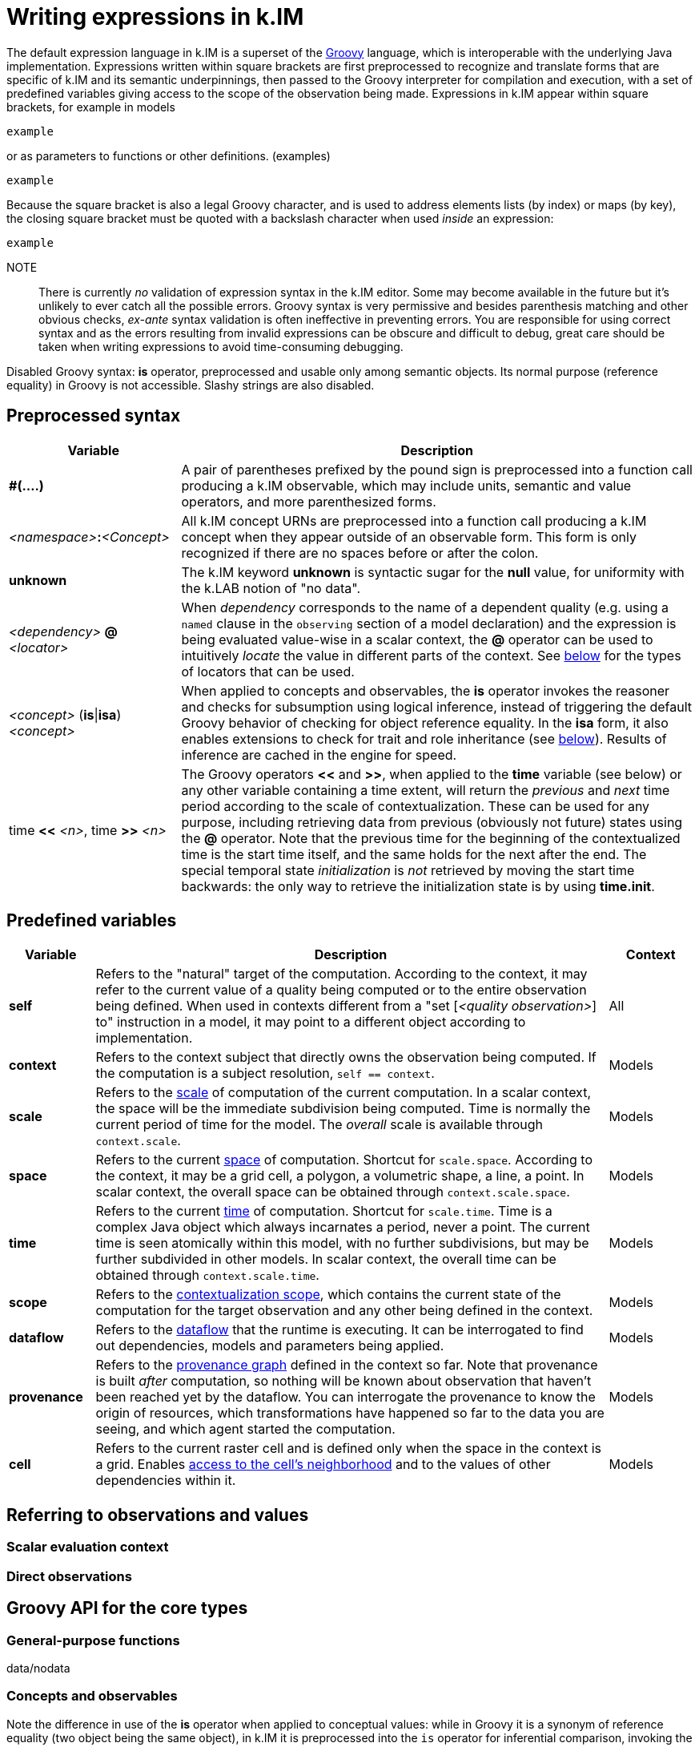 = Writing expressions in k.IM

The default expression language in k.IM is a superset of the https://groovy-lang.org[Groovy] language, which is interoperable with the underlying Java implementation. Expressions written within square brackets are first preprocessed to recognize and translate forms that are specific of k.IM and its semantic underpinnings, then passed to the Groovy interpreter for compilation and execution, with a set of predefined variables giving access to the scope of the observation being made. Expressions in k.IM appear within square brackets, for example in models 

 example 

or as parameters to functions or other definitions. (examples)

 example

Because the square bracket is also a legal Groovy character, and is used to address elements lists (by index) or maps (by key), the closing square bracket must be quoted with a backslash character when used _inside_ an expression:

 example

NOTE:: There is currently _no_ validation of expression syntax in the k.IM editor. Some may become available in the future but it's unlikely to ever catch all the possible errors. Groovy syntax is very permissive and besides parenthesis matching and other obvious checks, _ex-ante_ syntax validation is often ineffective in preventing errors. You are responsible for using correct syntax and as the errors resulting from invalid expressions can be obscure and difficult to debug, great care should be taken when writing expressions to avoid time-consuming debugging.

Disabled Groovy syntax: **is** operator, preprocessed and usable only among semantic objects. Its normal purpose (reference equality) in Groovy is not accessible. Slashy strings are also disabled.

== Preprocessed syntax

[cols="2,6"]
|===
|Variable |Description

|**#(....)**
|A pair of parentheses prefixed by the pound sign is preprocessed into a function call producing a k.IM observable, which may include units, semantic and value operators, and more parenthesized forms. 
|_<namespace>_**:**_<Concept>_
|All k.IM concept URNs are preprocessed into a function call producing a k.IM concept when they appear outside of an observable form. This form is only recognized if there are no spaces before or after the colon.
|**unknown**
|The k.IM keyword **unknown** is syntactic sugar for the **null** value, for uniformity with the k.LAB notion of "no data". 
|_<dependency>_ **@** _<locator>_
|When _dependency_ corresponds to the name of a dependent quality (e.g. using a `named` clause in the `observing` section of a model declaration) and the expression is being evaluated value-wise in a scalar context, the **@** operator can be used to intuitively _locate_ the value in different parts of the context. See xref:todo[below] for the types of locators that can be used.
|_<concept>_ (**is**\|**isa**) _<concept>_
|When applied to concepts and observables, the **is** operator invokes the reasoner and checks for subsumption using logical inference, instead of triggering the default Groovy behavior of checking for object reference equality. In the **isa** form, it also enables extensions to check for trait and role inheritance (see xref:todo[below]). Results of inference are cached in the engine for speed.
|time **<<** _<n>_, time **>>** _<n>_
|The Groovy operators **<<** and **>>**, when applied to the *time* variable (see below) or any other variable containing a time extent, will return the _previous_ and _next_ time period according to the scale of contextualization. These can be used for any purpose, including retrieving data from previous (obviously not future) states using the **@** operator. Note that the previous time for the beginning of the contextualized time is the start time itself, and the same holds for the next after the end. The special temporal state _initialization_ is _not_ retrieved by moving the start time backwards: the only way to retrieve the initialization state is by using **time.init**.
|===

== Predefined variables

[cols="1,6,1"]
|===
|Variable |Description | Context

|**self**
|Refers to the "natural" target of the computation. According to the context, it may refer to the current value of a quality being computed or to the entire observation being defined. When used in contexts different from a "set [_<quality observation>_] to" instruction in a model, it may point to a different object according to implementation.
|All
|**context**
|Refers to the context subject that directly owns the observation being computed. If the computation is a subject resolution, `self == context`.
|Models
|**scale**
|Refers to the xref:todo[scale] of computation of the current computation. In a scalar context, the space will be the immediate subdivision being computed. Time is normally the current period of time for the model. The _overall_ scale is available through `context.scale`. 
|Models
|**space**
|Refers to the current xref:todo[space] of computation. Shortcut for `scale.space`. According to the context, it may be a grid cell, a polygon, a volumetric shape, a line, a point. In scalar context, the overall space can be obtained through `context.scale.space`.
|Models
|**time**
|Refers to the current xref:todo[time] of computation. Shortcut for `scale.time`. Time is a complex Java object which always incarnates a period, never a point. The current time is seen atomically within this model, with no further subdivisions, but may be further subdivided in other models. In scalar context, the overall time can be obtained through `context.scale.time`.
|Models
|**scope**
|Refers to the xref:todo[contextualization scope], which contains the current state of the computation for the target observation and any other being defined in the context.
|Models
|**dataflow**
|Refers to the xref:todo[dataflow] that the runtime is executing. It can be interrogated to find out dependencies, models and parameters being applied.
|Models
|**provenance**
|Refers to the xref:todo[provenance graph] defined in the context so far. Note that provenance is built _after_ computation, so nothing will be known about observation that haven't been reached yet by the dataflow. You can interrogate the provenance to know the origin of resources, which transformations have happened so far to the data you are seeing, and which agent started the computation.
|Models
|**cell**
|Refers to the current raster cell and is defined only when the space in the context is a grid. Enables xref:todo[access to the cell's neighborhood] and to the values of other dependencies within it.
|Models
|===

== Referring to observations and values

=== Scalar evaluation context

=== Direct observations

== Groovy API for the core types

=== General-purpose functions

data/nodata


=== Concepts and observables

Note the difference in use of the **is** operator when applied to conceptual values: while in Groovy it is a synonym of reference equality (two object being the same object), in k.IM it is preprocessed into the `is` operator for inferential comparison, invoking the reasoner.

=== Observations

==== States

==== Direct observations

===== Selecting, filtering

===== Connecting

===== Routing along configurations

=== Scale and extents

==== Grid cells

=== Dataflows

=== Provenance